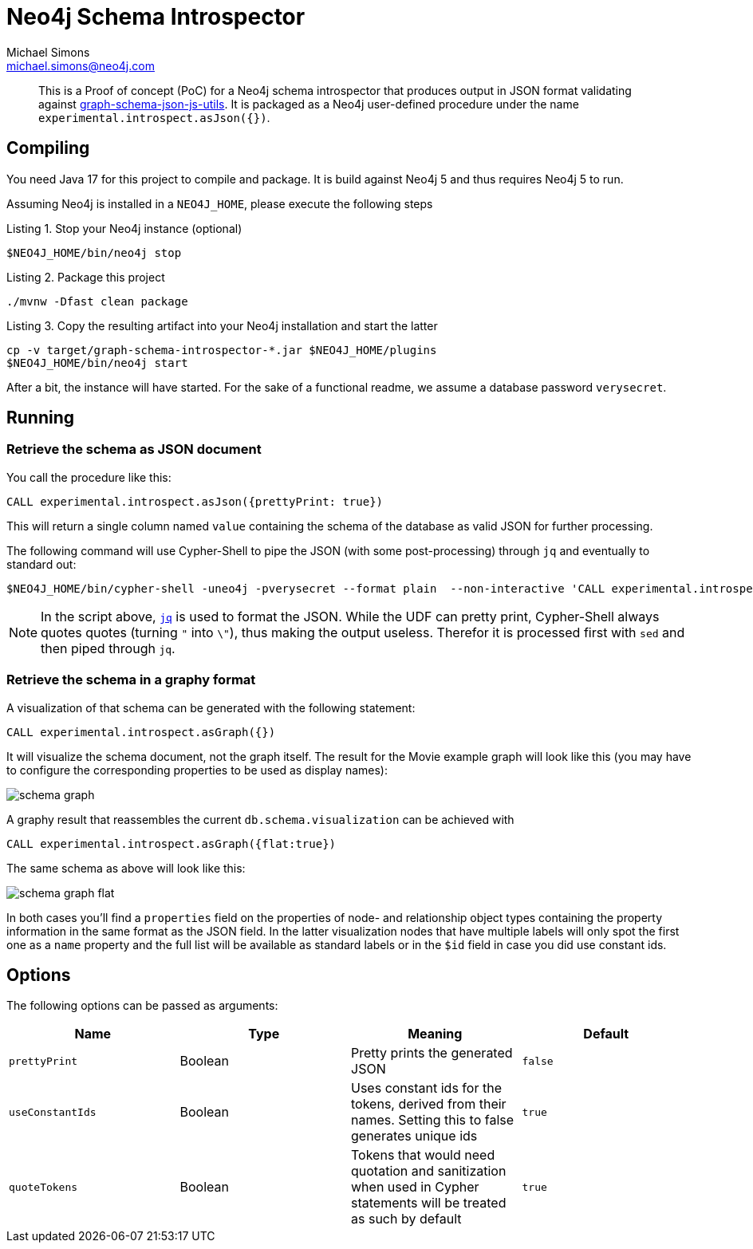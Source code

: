 = Neo4j Schema Introspector
Michael Simons <michael.simons@neo4j.com>
:doctype: article
:lang: en
:listing-caption: Listing
:source-highlighter: coderay
:icons: font
// tag::properties[]
:groupId: org.neo4j
:artifactIdCore: neo4j-http
:branch: main
// end::properties[]

[abstract]
--
This is a Proof of concept (PoC) for a Neo4j schema introspector that produces output in JSON format validating against https://github.com/neo4j/graph-schema-json-js-utils[graph-schema-json-js-utils]. It is packaged as a Neo4j user-defined procedure under the name `experimental.introspect.asJson({})`.
--

== Compiling

You need Java 17 for this project to compile and package. It is build against Neo4j 5 and thus requires Neo4j 5 to run.

Assuming Neo4j is installed in a `NEO4J_HOME`, please execute the following steps

.Stop your Neo4j instance (optional)
[source,bash]
----
$NEO4J_HOME/bin/neo4j stop
----

.Package this project
[source,bash]
----
./mvnw -Dfast clean package
----

.Copy the resulting artifact into your Neo4j installation and start the latter
[source,bash]
----
cp -v target/graph-schema-introspector-*.jar $NEO4J_HOME/plugins
$NEO4J_HOME/bin/neo4j start
----

After a bit, the instance will have started. For the sake of a functional readme, we assume a database password `verysecret`.

== Running

=== Retrieve the schema as JSON document

You call the procedure like this:

[source,cypher]
----
CALL experimental.introspect.asJson({prettyPrint: true})
----

This will return a single column named `value` containing the schema of the database as valid JSON for further processing.

The following command will use Cypher-Shell to pipe the JSON (with some post-processing) through `jq` and eventually to standard out:

[source,bash]
----
$NEO4J_HOME/bin/cypher-shell -uneo4j -pverysecret --format plain  --non-interactive 'CALL experimental.introspect.asJson({}) YIELD value RETURN value AS _json_' |  sed -e 's/\\"/"/g' -e 's/^"//g' -e 's/"$//g' -e 's/_json_//g'| jq
----

NOTE: In the script above, https://stedolan.github.io/jq/[`jq`] is used to format the JSON. While the UDF can pretty print, Cypher-Shell always quotes quotes (turning `"` into `\"`), thus making the output useless. Therefor it is processed first with `sed` and then piped through `jq`.

=== Retrieve the schema in a graphy format

A visualization of that schema can be generated with the following statement:

[source,cypher]
----
CALL experimental.introspect.asGraph({})
----

It will visualize the schema document, not the graph itself. The result for the Movie example graph will look like this (you may have to configure the corresponding properties to be used as display names):

image::docs/schema-graph.png[]

A graphy result that reassembles the current `db.schema.visualization` can be achieved with

[source,cypher]
----
CALL experimental.introspect.asGraph({flat:true})
----

The same schema as above will look like this:

image::docs/schema-graph-flat.png[]

In both cases you'll find a `properties` field on the properties of node- and relationship object types containing the property information in the same format as the JSON field. In the latter visualization nodes that have multiple labels will only spot the first one as a `name` property and the full list will be available as standard labels or in the `$id` field in case you did use constant ids.

== Options

The following options can be passed as arguments:

|===
|Name |Type |Meaning |Default

|`prettyPrint`
|Boolean
|Pretty prints the generated JSON
|`false`

|`useConstantIds`
|Boolean
|Uses constant ids for the tokens, derived from their names. Setting this to false generates unique ids
|`true`

|`quoteTokens`
|Boolean
|Tokens that would need quotation and sanitization when used in Cypher statements will be treated as such by default
|`true`
|===
